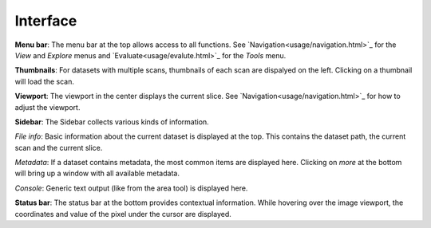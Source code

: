 Interface
=========

.. image:: ../_static/dicom_multi.png
   :width: 600

**Menu bar**: The menu bar at the top allows access to all functions. See 
`Navigation<usage/navigation.html>`_ for the *View* and *Explore* menus and 
`Evaluate<usage/evalute.html>`_ for the *Tools* menu.

**Thumbnails**: For datasets with multiple scans, thumbnails of each scan are 
dispalyed on the left. Clicking on a thumbnail will load the scan.

**Viewport**: The viewport in the center displays the current slice. See 
`Navigation<usage/navigation.html>`_ for how to adjust the viewport.

**Sidebar**: The Sidebar collects various kinds of information.

*File info*: Basic information about the current dataset is displayed at the 
top. This contains the dataset path, the current scan and the current slice.

*Metadata*: If a dataset contains metadata, the most common items are 
displayed here. Clicking on *more* at the bottom will bring up a window
with all available metadata.

*Console*: Generic text output (like from the area tool) is displayed here.

**Status bar**: The status bar at the bottom provides contextual information. 
While hovering over the image viewport, the coordinates and value of the pixel 
under the cursor are displayed.
